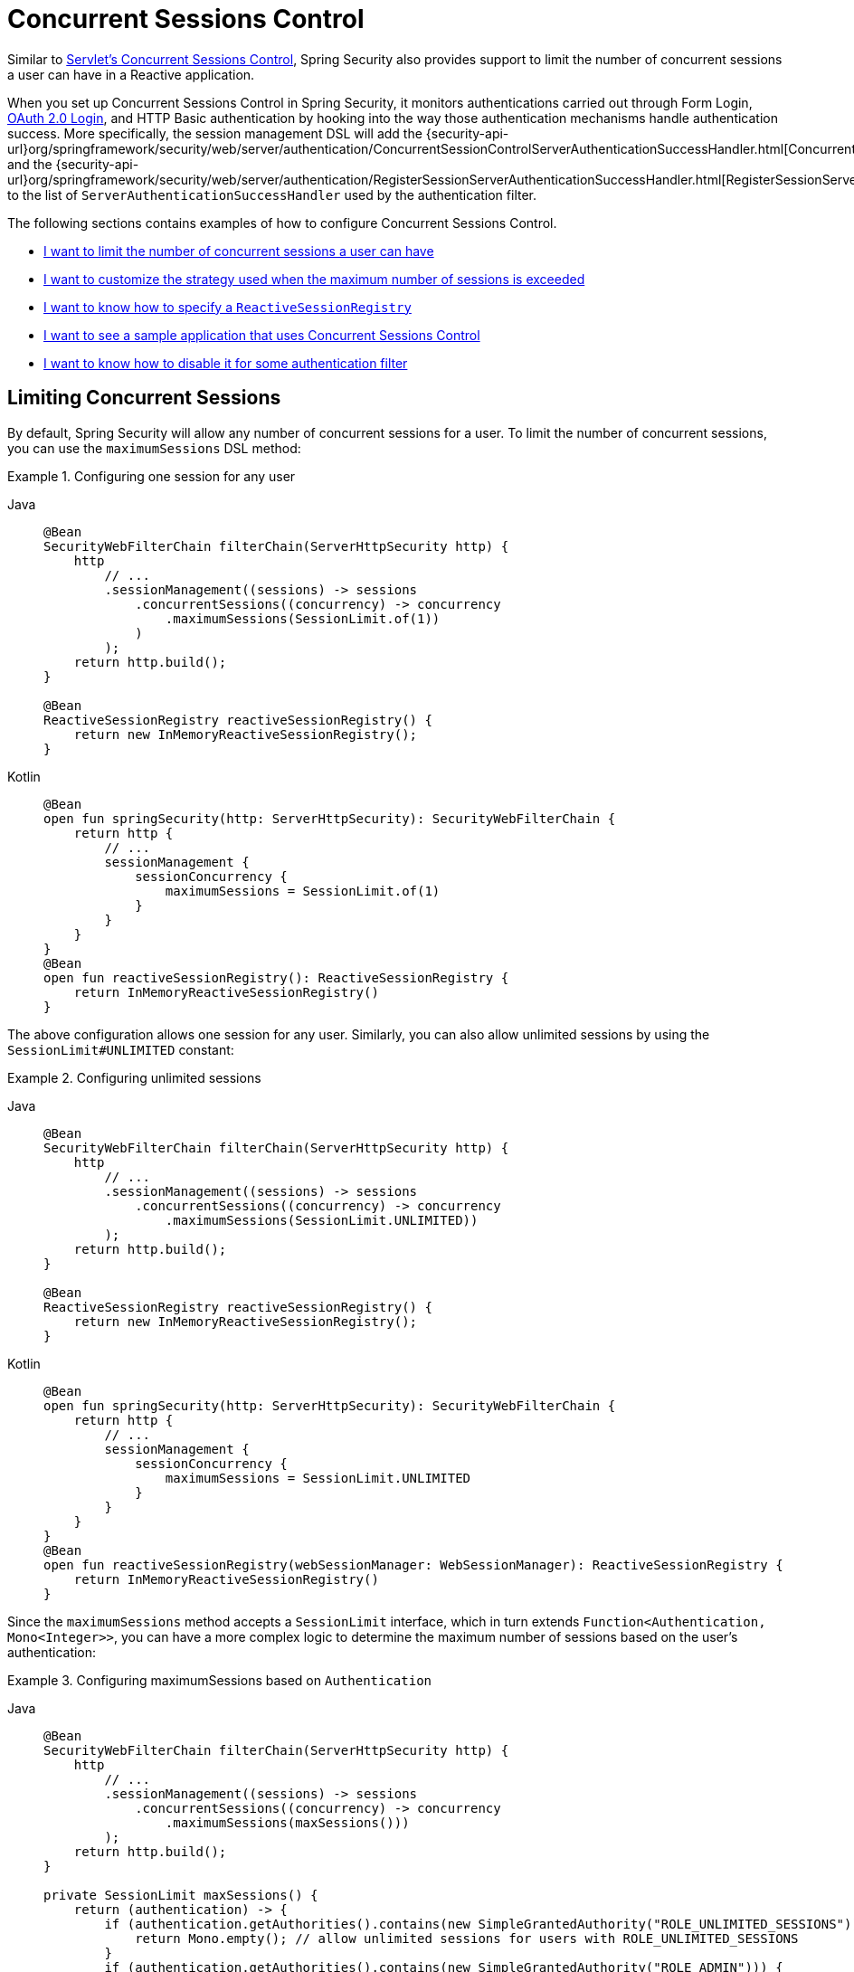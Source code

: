 [[reactive-concurrent-sessions-control]]
= Concurrent Sessions Control

Similar to xref:servlet/authentication/session-management.adoc#ns-concurrent-sessions[Servlet's Concurrent Sessions Control], Spring Security also provides support to limit the number of concurrent sessions a user can have in a Reactive application.

When you set up Concurrent Sessions Control in Spring Security, it monitors authentications carried out through Form Login, xref:reactive/oauth2/login/index.adoc[OAuth 2.0 Login], and HTTP Basic authentication by hooking into the way those authentication mechanisms handle authentication success.
More specifically, the session management DSL will add the {security-api-url}org/springframework/security/web/server/authentication/ConcurrentSessionControlServerAuthenticationSuccessHandler.html[ConcurrentSessionControlServerAuthenticationSuccessHandler] and the {security-api-url}org/springframework/security/web/server/authentication/RegisterSessionServerAuthenticationSuccessHandler.html[RegisterSessionServerAuthenticationSuccessHandler] to the list of `ServerAuthenticationSuccessHandler` used by the authentication filter.

The following sections contains examples of how to configure Concurrent Sessions Control.

* <<reactive-concurrent-sessions-control-limit,I want to limit the number of concurrent sessions a user can have>>
* <<concurrent-sessions-control-custom-strategy,I want to customize the strategy used when the maximum number of sessions is exceeded>>
* <<reactive-concurrent-sessions-control-specify-session-registry,I want to know how to specify a `ReactiveSessionRegistry`>>
* <<concurrent-sessions-control-sample,I want to see a sample application that uses Concurrent Sessions Control>>
* <<disabling-for-authentication-filters,I want to know how to disable it for some authentication filter>>

[[reactive-concurrent-sessions-control-limit]]
== Limiting Concurrent Sessions

By default, Spring Security will allow any number of concurrent sessions for a user.
To limit the number of concurrent sessions, you can use the `maximumSessions` DSL method:

.Configuring one session for any user
[tabs]
======
Java::
+
[source,java,role="primary"]
----
@Bean
SecurityWebFilterChain filterChain(ServerHttpSecurity http) {
    http
        // ...
        .sessionManagement((sessions) -> sessions
            .concurrentSessions((concurrency) -> concurrency
                .maximumSessions(SessionLimit.of(1))
            )
        );
    return http.build();
}

@Bean
ReactiveSessionRegistry reactiveSessionRegistry() {
    return new InMemoryReactiveSessionRegistry();
}
----

Kotlin::
+
[source,kotlin,role="secondary"]
----
@Bean
open fun springSecurity(http: ServerHttpSecurity): SecurityWebFilterChain {
    return http {
        // ...
        sessionManagement {
            sessionConcurrency {
                maximumSessions = SessionLimit.of(1)
            }
        }
    }
}
@Bean
open fun reactiveSessionRegistry(): ReactiveSessionRegistry {
    return InMemoryReactiveSessionRegistry()
}
----
======

The above configuration allows one session for any user.
Similarly, you can also allow unlimited sessions by using the `SessionLimit#UNLIMITED` constant:

.Configuring unlimited sessions
[tabs]
======
Java::
+
[source,java,role="primary"]
----
@Bean
SecurityWebFilterChain filterChain(ServerHttpSecurity http) {
    http
        // ...
        .sessionManagement((sessions) -> sessions
            .concurrentSessions((concurrency) -> concurrency
                .maximumSessions(SessionLimit.UNLIMITED))
        );
    return http.build();
}

@Bean
ReactiveSessionRegistry reactiveSessionRegistry() {
    return new InMemoryReactiveSessionRegistry();
}
----

Kotlin::
+
[source,kotlin,role="secondary"]
----
@Bean
open fun springSecurity(http: ServerHttpSecurity): SecurityWebFilterChain {
    return http {
        // ...
        sessionManagement {
            sessionConcurrency {
                maximumSessions = SessionLimit.UNLIMITED
            }
        }
    }
}
@Bean
open fun reactiveSessionRegistry(webSessionManager: WebSessionManager): ReactiveSessionRegistry {
    return InMemoryReactiveSessionRegistry()
}
----
======

Since the `maximumSessions` method accepts a `SessionLimit` interface, which in turn extends `Function<Authentication, Mono<Integer>>`, you can have a more complex logic to determine the maximum number of sessions based on the user's authentication:

.Configuring maximumSessions based on `Authentication`
[tabs]
======
Java::
+
[source,java,role="primary"]
----
@Bean
SecurityWebFilterChain filterChain(ServerHttpSecurity http) {
    http
        // ...
        .sessionManagement((sessions) -> sessions
            .concurrentSessions((concurrency) -> concurrency
                .maximumSessions(maxSessions()))
        );
    return http.build();
}

private SessionLimit maxSessions() {
    return (authentication) -> {
        if (authentication.getAuthorities().contains(new SimpleGrantedAuthority("ROLE_UNLIMITED_SESSIONS"))) {
            return Mono.empty(); // allow unlimited sessions for users with ROLE_UNLIMITED_SESSIONS
        }
        if (authentication.getAuthorities().contains(new SimpleGrantedAuthority("ROLE_ADMIN"))) {
            return Mono.just(2); // allow two sessions for admins
        }
        return Mono.just(1); // allow one session for every other user
    };
}

@Bean
ReactiveSessionRegistry reactiveSessionRegistry() {
    return new InMemoryReactiveSessionRegistry();
}
----

Kotlin::
+
[source,kotlin,role="secondary"]
----
@Bean
open fun springSecurity(http: ServerHttpSecurity): SecurityWebFilterChain {
    return http {
        // ...
        sessionManagement {
            sessionConcurrency {
                maximumSessions = maxSessions()
            }
        }
    }
}

fun maxSessions(): SessionLimit {
    return { authentication ->
        if (authentication.authorities.contains(SimpleGrantedAuthority("ROLE_UNLIMITED_SESSIONS"))) Mono.empty
        if (authentication.authorities.contains(SimpleGrantedAuthority("ROLE_ADMIN"))) Mono.just(2)
        Mono.just(1)
    }
}

@Bean
open fun reactiveSessionRegistry(): ReactiveSessionRegistry {
    return InMemoryReactiveSessionRegistry()
}
----
======

When the maximum number of sessions is exceeded, by default, the least recently used session(s) will be expired.
If you want to change that behavior, you can <<concurrent-sessions-control-custom-strategy,customize the strategy used when the maximum number of sessions is exceeded>>.

[[concurrent-sessions-control-custom-strategy]]
== Handling Maximum Number of Sessions Exceeded

By default, when the maximum number of sessions is exceeded, the least recently used session(s) will be expired by using the {security-api-url}org/springframework/security/web/server/authentication/session/InvalidateLeastUsedMaximumSessionsExceededHandler.html[InvalidateLeastUsedMaximumSessionsExceededHandler].
Spring Security also provides another implementation that prevents the user from creating new sessions by using the {security-api-url}org/springframework/security/web/server/authentication/session/PreventLoginMaximumSessionsExceededHandler.html[PreventLoginMaximumSessionsExceededHandler].
If you want to use your own strategy, you can provide a different implementation of {security-api-url}org/springframework/security/web/server/authentication/session/ServerMaximumSessionsExceededHandler.html[ServerMaximumSessionsExceededHandler].

.Configuring maximumSessionsExceededHandler
[tabs]
======
Java::
+
[source,java,role="primary"]
----
@Bean
SecurityWebFilterChain filterChain(ServerHttpSecurity http) {
    http
        // ...
        .sessionManagement((sessions) -> sessions
            .concurrentSessions((concurrency) -> concurrency
                .maximumSessions(SessionLimit.of(1))
                .maximumSessionsExceededHandler(new PreventLoginMaximumSessionsExceededHandler())
            )
        );
    return http.build();
}

@Bean
ReactiveSessionRegistry reactiveSessionRegistry() {
    return new InMemoryReactiveSessionRegistry();
}
----

Kotlin::
+
[source,kotlin,role="secondary"]
----
@Bean
open fun springSecurity(http: ServerHttpSecurity): SecurityWebFilterChain {
    return http {
        // ...
        sessionManagement {
            sessionConcurrency {
                maximumSessions = SessionLimit.of(1)
                maximumSessionsExceededHandler = PreventLoginMaximumSessionsExceededHandler()
            }
        }
    }
}

@Bean
open fun reactiveSessionRegistry(): ReactiveSessionRegistry {
    return InMemoryReactiveSessionRegistry()
}
----
======

[[reactive-concurrent-sessions-control-specify-session-registry]]
== Specifying a `ReactiveSessionRegistry`

In order to keep track of the user's sessions, Spring Security uses a {security-api-url}org/springframework/security/core/session/ReactiveSessionRegistry.html[ReactiveSessionRegistry], and, every time a user logs in, their session information is saved.

Spring Security ships with {security-api-url}org/springframework/security/core/session/InMemoryReactiveSessionRegistry.html[InMemoryReactiveSessionRegistry] implementation of `ReactiveSessionRegistry`.

To specify a `ReactiveSessionRegistry` implementation you can either declare it as a bean:

.ReactiveSessionRegistry as a Bean
[tabs]
======
Java::
+
[source,java,role="primary"]
----
@Bean
SecurityWebFilterChain filterChain(ServerHttpSecurity http) {
    http
        // ...
        .sessionManagement((sessions) -> sessions
            .concurrentSessions((concurrency) -> concurrency
                .maximumSessions(SessionLimit.of(1))
            )
        );
    return http.build();
}

@Bean
ReactiveSessionRegistry reactiveSessionRegistry() {
    return new MyReactiveSessionRegistry();
}
----

Kotlin::
+
[source,kotlin,role="secondary"]
----
@Bean
open fun springSecurity(http: ServerHttpSecurity): SecurityWebFilterChain {
    return http {
        // ...
        sessionManagement {
            sessionConcurrency {
                maximumSessions = SessionLimit.of(1)
            }
        }
    }
}

@Bean
open fun reactiveSessionRegistry(): ReactiveSessionRegistry {
    return MyReactiveSessionRegistry()
}
----
======

or you can use the `sessionRegistry` DSL method:

.ReactiveSessionRegistry using sessionRegistry DSL method
[tabs]
======
Java::
+
[source,java,role="primary"]
----
@Bean
SecurityWebFilterChain filterChain(ServerHttpSecurity http) {
    http
        // ...
        .sessionManagement((sessions) -> sessions
            .concurrentSessions((concurrency) -> concurrency
                .maximumSessions(SessionLimit.of(1))
                .sessionRegistry(new MyReactiveSessionRegistry())
            )
        );
    return http.build();
}
----

Kotlin::
+
[source,kotlin,role="secondary"]
----
@Bean
open fun springSecurity(http: ServerHttpSecurity): SecurityWebFilterChain {
    return http {
        // ...
        sessionManagement {
            sessionConcurrency {
                maximumSessions = SessionLimit.of(1)
                sessionRegistry = MyReactiveSessionRegistry()
            }
        }
    }
}
----
======

[[reactive-concurrent-sessions-control-manually-invalidating-sessions]]
== Invalidating Registered User's Sessions

At times, it is handy to be able to invalidate all or some of a user's sessions.
For example, when a user changes their password, you may want to invalidate all of their sessions so that they are forced to log in again.
To do that, you can use the `ReactiveSessionRegistry` bean to retrieve all the user's sessions, invalidate them, and them remove them from the `WebSessionStore`:

.Using ReactiveSessionRegistry to invalidate sessions manually
[tabs]
======
Java::
+
[source,java,role="primary"]
----
public class SessionControl {
    private final ReactiveSessionRegistry reactiveSessionRegistry;

    private final WebSessionStore webSessionStore;

    public Mono<Void> invalidateSessions(String username) {
        return this.reactiveSessionRegistry.getAllSessions(username)
            .flatMap((session) -> session.invalidate().thenReturn(session))
            .flatMap((session) -> this.webSessionStore.removeSession(session.getSessionId()))
            .then();
    }
}
----
======

[[disabling-for-authentication-filters]]
== Disabling It for Some Authentication Filters

By default, Concurrent Sessions Control will be configured automatically for Form Login, OAuth 2.0 Login, and HTTP Basic authentication as long as they do not specify an `ServerAuthenticationSuccessHandler` themselves.
For example, the following configuration will disable Concurrent Sessions Control for Form Login:

.Disabling Concurrent Sessions Control for Form Login
[tabs]
======
Java::
+
[source,java,role="primary"]
----
@Bean
SecurityWebFilterChain filterChain(ServerHttpSecurity http) {
    http
        // ...
        .formLogin((login) -> login
            .authenticationSuccessHandler(new RedirectServerAuthenticationSuccessHandler("/"))
        )
        .sessionManagement((sessions) -> sessions
            .concurrentSessions((concurrency) -> concurrency
                .maximumSessions(SessionLimit.of(1))
            )
        );
    return http.build();
}
----

Kotlin::
+
[source,kotlin,role="secondary"]
----
@Bean
open fun springSecurity(http: ServerHttpSecurity): SecurityWebFilterChain {
    return http {
        // ...
        formLogin {
            authenticationSuccessHandler = RedirectServerAuthenticationSuccessHandler("/")
        }
        sessionManagement {
            sessionConcurrency {
                maximumSessions = SessionLimit.of(1)
            }
        }
    }
}
----
======

=== Adding Additional Success Handlers Without Disabling Concurrent Sessions Control

You can also include additional `ServerAuthenticationSuccessHandler` instances to the list of handlers used by the authentication filter without disabling Concurrent Sessions Control.
To do that you can use the `authenticationSuccessHandler(Consumer<List<ServerAuthenticationSuccessHandler>>)` method:

.Adding additional handlers
[tabs]
======
Java::
+
[source,java,role="primary"]
----
@Bean
SecurityWebFilterChain filterChain(ServerHttpSecurity http) {
    http
        // ...
        .formLogin((login) -> login
            .authenticationSuccessHandler((handlers) -> handlers.add(new MyAuthenticationSuccessHandler()))
        )
        .sessionManagement((sessions) -> sessions
            .concurrentSessions((concurrency) -> concurrency
                .maximumSessions(SessionLimit.of(1))
            )
        );
    return http.build();
}
----
======

[[concurrent-sessions-control-sample]]
== Checking a Sample Application

You can check the {gh-samples-url}/reactive/webflux/java/session-management/maximum-sessions[sample application here].
